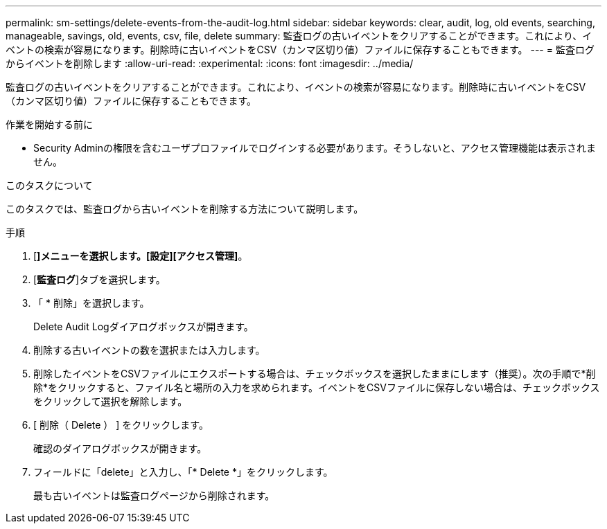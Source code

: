 ---
permalink: sm-settings/delete-events-from-the-audit-log.html 
sidebar: sidebar 
keywords: clear, audit, log, old events, searching,  manageable, savings, old, events, csv, file, delete 
summary: 監査ログの古いイベントをクリアすることができます。これにより、イベントの検索が容易になります。削除時に古いイベントをCSV（カンマ区切り値）ファイルに保存することもできます。 
---
= 監査ログからイベントを削除します
:allow-uri-read: 
:experimental: 
:icons: font
:imagesdir: ../media/


[role="lead"]
監査ログの古いイベントをクリアすることができます。これにより、イベントの検索が容易になります。削除時に古いイベントをCSV（カンマ区切り値）ファイルに保存することもできます。

.作業を開始する前に
* Security Adminの権限を含むユーザプロファイルでログインする必要があります。そうしないと、アクセス管理機能は表示されません。


.このタスクについて
このタスクでは、監査ログから古いイベントを削除する方法について説明します。

.手順
. [*]メニューを選択します。[設定][アクセス管理]*。
. [*監査ログ*]タブを選択します。
. 「 * 削除」を選択します。
+
Delete Audit Logダイアログボックスが開きます。

. 削除する古いイベントの数を選択または入力します。
. 削除したイベントをCSVファイルにエクスポートする場合は、チェックボックスを選択したままにします（推奨）。次の手順で*削除*をクリックすると、ファイル名と場所の入力を求められます。イベントをCSVファイルに保存しない場合は、チェックボックスをクリックして選択を解除します。
. [ 削除（ Delete ） ] をクリックします。
+
確認のダイアログボックスが開きます。

. フィールドに「delete」と入力し、「* Delete *」をクリックします。
+
最も古いイベントは監査ログページから削除されます。


